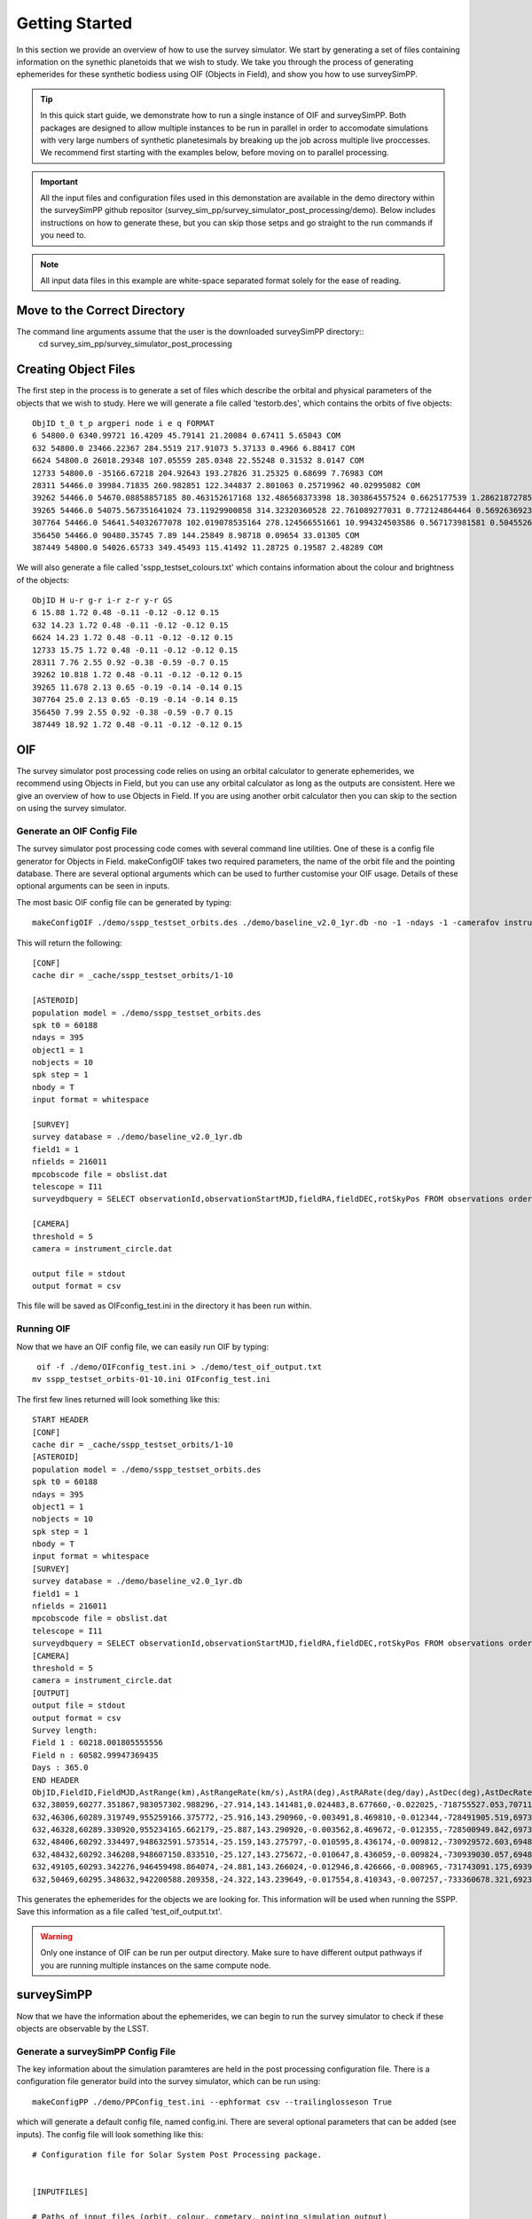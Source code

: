 Getting Started
=====================

In this section we provide an overview of how to use the survey simulator. We start by generating a set of 
files containing information on the synethic planetoids that we wish to study. We take you through the process of generating
ephemerides for these synthetic bodiess using OIF (Objects in Field), and show you how to use surveySimPP. 

.. tip::
   In this quick start guide, we demonstrate how to run a single instance of OIF and surveySimPP. Both packages are designed to allow multiple instances to be run in parallel in order to accomodate simulations with very large numbers of synthetic planetesimals by breaking up the job across multiple live proccesses. We recommend first starting with the examples below, before moving on to parallel processing.


.. important::
  All the input files and configuration files used in this demonstation are available in the demo directory within the surveySimPP github repositor (survey_sim_pp/survey_simulator_post_processing/demo). Below includes instructions on how to generate these, but you can skip those setps and go straight to the run commands if you need to.

.. note::
  All input data files in this example are white-space separated format solely for the ease of reading.   

Move to the Correct Directory
---------------------------------
The command line arguments assume that the user is the downloaded surveySimPP directory::
   cd survey_sim_pp/survey_simulator_post_processing

Creating Object Files
-------------------------
The first step in the process is to generate a set of files which describe the orbital and physical parameters
of the objects that we wish to study. Here we will generate a file called 'testorb.des', which contains
the orbits of five objects::

   ObjID t_0 t_p argperi node i e q FORMAT
   6 54800.0 6340.99721 16.4209 45.79141 21.20084 0.67411 5.65043 COM
   632 54800.0 23466.22367 284.5519 217.91073 5.37133 0.4966 6.88417 COM
   6624 54800.0 26018.29348 107.05559 285.0348 22.55248 0.31532 8.0147 COM
   12733 54800.0 -35166.67218 204.92643 193.27826 31.25325 0.68699 7.76983 COM
   28311 54466.0 39984.71835 260.982851 122.344837 2.801063 0.25719962 40.02995082 COM
   39262 54466.0 54670.08858857185 80.463152617168 132.486568373398 18.303864557524 0.6625177539 1.286218727856 COM
   39265 54466.0 54075.567351641024 73.11929900858 314.32320360528 22.761089277031 0.772124864464 0.569263692349 COM
   307764 54466.0 54641.54032677078 102.019078535164 278.124566551661 10.994324503586 0.567173981581 0.504552654462 COM
   356450 54466.0 90480.35745 7.89 144.25849 8.98718 0.09654 33.01305 COM
   387449 54800.0 54026.65733 349.45493 115.41492 11.28725 0.19587 2.48289 COM

We will also generate a file called 'sspp_testset_colours.txt' which contains information about the colour and brightness of the objects::

   ObjID H u-r g-r i-r z-r y-r GS
   6 15.88 1.72 0.48 -0.11 -0.12 -0.12 0.15
   632 14.23 1.72 0.48 -0.11 -0.12 -0.12 0.15
   6624 14.23 1.72 0.48 -0.11 -0.12 -0.12 0.15
   12733 15.75 1.72 0.48 -0.11 -0.12 -0.12 0.15
   28311 7.76 2.55 0.92 -0.38 -0.59 -0.7 0.15
   39262 10.818 1.72 0.48 -0.11 -0.12 -0.12 0.15
   39265 11.678 2.13 0.65 -0.19 -0.14 -0.14 0.15
   307764 25.0 2.13 0.65 -0.19 -0.14 -0.14 0.15
   356450 7.99 2.55 0.92 -0.38 -0.59 -0.7 0.15
   387449 18.92 1.72 0.48 -0.11 -0.12 -0.12 0.15


OIF
-----------
The survey simulator post processing code relies on using an orbital calculator to generate ephemerides,
we recommend using Objects in Field, but you can use any orbital calculator as long as the outputs are 
consistent. Here we give an overview of how to use Objects in Field. If you are using another orbit calculator
then you can skip to the section on using the survey simulator.


Generate an OIF Config File 
~~~~~~~~~~~~~~~~~~~~~~~~~~~~~~~
The survey simulator post processing code comes with several command line utilities. One of these is 
a config file generator for Objects in Field. makeConfigOIF takes two required parameters, the name of 
the orbit file and the pointing database. There are several optional arguments which can be used to further 
customise your OIF usage. Details of these optional arguments can be seen in inputs.


The most basic OIF config file can be generated by typing::

   makeConfigOIF ./demo/sspp_testset_orbits.des ./demo/baseline_v2.0_1yr.db -no -1 -ndays -1 -camerafov instrument_circle.dat -spkstep 1

This will return the following::

   [CONF]
   cache dir = _cache/sspp_testset_orbits/1-10
   
   [ASTEROID]
   population model = ./demo/sspp_testset_orbits.des
   spk t0 = 60188
   ndays = 395
   object1 = 1
   nobjects = 10
   spk step = 1
   nbody = T
   input format = whitespace
   
   [SURVEY]
   survey database = ./demo/baseline_v2.0_1yr.db
   field1 = 1
   nfields = 216011
   mpcobscode file = obslist.dat
   telescope = I11
   surveydbquery = SELECT observationId,observationStartMJD,fieldRA,fieldDEC,rotSkyPos FROM observations order by observationStartMJD
   
   [CAMERA]
   threshold = 5
   camera = instrument_circle.dat

   output file = stdout
   output format = csv
 
This file will be saved as OIFconfig_test.ini in the directory it has been run within. 

Running OIF
~~~~~~~~~~~~
Now that we have an OIF config file, we can easily run OIF by typing::

   oif -f ./demo/OIFconfig_test.ini > ./demo/test_oif_output.txt
  mv sspp_testset_orbits-01-10.ini OIFconfig_test.ini
   
The first few lines returned will look something like this::

   START HEADER
   [CONF]
   cache dir = _cache/sspp_testset_orbits/1-10
   [ASTEROID]
   population model = ./demo/sspp_testset_orbits.des
   spk t0 = 60188
   ndays = 395
   object1 = 1
   nobjects = 10
   spk step = 1
   nbody = T
   input format = whitespace
   [SURVEY]
   survey database = ./demo/baseline_v2.0_1yr.db
   field1 = 1
   nfields = 216011
   mpcobscode file = obslist.dat
   telescope = I11
   surveydbquery = SELECT observationId,observationStartMJD,fieldRA,fieldDEC,rotSkyPos FROM observations order by observationStartMJD
   [CAMERA]
   threshold = 5
   camera = instrument_circle.dat
   [OUTPUT]
   output file = stdout
   output format = csv
   Survey length:
   Field 1 : 60218.001805555556
   Field n : 60582.99947369435
   Days : 365.0
   END HEADER
   ObjID,FieldID,FieldMJD,AstRange(km),AstRangeRate(km/s),AstRA(deg),AstRARate(deg/day),AstDec(deg),AstDecRate(deg/day),Ast-Sun(J2000x)(km),Ast-Sun(J2000y)(km),Ast-Sun(J2000z)(km),Ast-Sun(J2000vx)(km/s),Ast-Sun(J2000vy)(km/s),Ast-Sun(J2000vz)(km/s),Obs-Sun(J2000x)(km),Obs-Sun(J2000y)(km),Obs-Sun(J2000z)(km),Obs-Sun(J2000vx)(km/s),Obs-Sun(J2000vy)(km/s),Obs-Sun(J2000vz)(km/s),Sun-Ast-Obs(deg),V,V(H=0)
   632,38059,60277.351867,983057302.988296,-27.914,143.141481,0.024483,8.677660,-0.022025,-718755527.053,707115399.940,202146766.832,-9.461,-9.435,-3.858,58803455.841,124187416.914,53827633.096,-28.129,10.565,4.677,8.010336,28.838,8.838
   632,46306,60289.319749,955259166.375772,-25.916,143.290960,-0.003491,8.469810,-0.012344,-728491905.519,697311952.040,198144183.848,-9.369,-9.524,-3.883,28969257.489,132531884.873,57445740.529,-30.037,5.053,2.290,7.422641,28.748,8.748
   632,46328,60289.330920,955234165.662179,-25.887,143.290920,-0.003562,8.469672,-0.012355,-728500949.842,697302758.025,198140435.373,-9.369,-9.524,-3.883,28940272.325,132536748.654,57447949.381,-30.022,5.025,2.287,7.421909,28.748,8.748
   632,48406,60292.334497,948632591.573514,-25.159,143.275797,-0.010595,8.436174,-0.009812,-730929572.603,694827991.907,197131809.209,-9.346,-9.547,-3.889,21194286.022,133717766.728,57960238.222,-30.274,3.559,1.661,7.219795,28.724,8.724
   632,48432,60292.346208,948607150.833510,-25.127,143.275672,-0.010647,8.436059,-0.009824,-730939030.057,694818331.543,197127873.378,-9.346,-9.547,-3.890,21163663.520,133721354.533,57961917.731,-30.254,3.533,1.659,7.218942,28.724,8.724
   632,49105,60293.342276,946459498.864074,-24.881,143.266024,-0.012946,8.426666,-0.008965,-731743091.175,693996357.947,196793023.849,-9.338,-9.554,-3.892,18580786.934,134029746.520,58095614.789,-30.327,3.053,1.450,7.147094,28.715,8.715
   632,50469,60295.348632,942200588.209358,-24.322,143.239649,-0.017554,8.410343,-0.007257,-733360678.321,692338765.443,196118002.537,-9.323,-9.569,-3.896,13361661.832,134524609.291,58310240.323,-30.416,2.061,1.028,6.995151,28.698,8.698


This generates the ephemerides for the objects we are looking for. This information will be used when running the SSPP.
Save this information as a file called 'test_oif_output.txt'.

.. warning::
   Only one instance of OIF can be run per output directory. Make sure to have different output pathways if you are running multiple instances on the same compute node. 
 
surveySimPP
-----------------------------------------

Now that we have the information about the ephemerides, we can begin to run the survey simulator to 
check if these objects are observable by the LSST.

Generate a surveySimPP Config File 
~~~~~~~~~~~~~~~~~~~~~~~~~~~~~~~~~~~~~

The key information about the simulation paramteres are held in the post processing configuration file.
There is a configuration file generator build into the survey simulator, which can be run using::
   
  makeConfigPP ./demo/PPConfig_test.ini --ephformat csv --trailinglosseson True
 
which will generate a default config file, named config.ini. There are several optional parameters that
can be added (see inputs). The config file will look something like this::

   # Configuration file for Solar System Post Processing package.
   
   
   [INPUTFILES]
   
   # Paths of input files (orbit, colour, cometary, pointing simulation output) 
   # are given at the command line with the following flags:
   # -c or --config                    Input configuration file name
   # -m or --comet                     Comet parameter file name
   # -l or --colour or --color         Colour file name
   # -o or --orbit                     Orbit file name
   # -p or --pointing                  Pointing simulation output file name 
   # -b or --brightness or --phase     Brightness and phase parameter file name
    
   # Type of input ephemerides: default = oif. Options: currently only oif.
   ephemerides_type=oif
   
   # Location of pointing database.
   pointingdatabase = ./demo/baseline_v2.0_1yr.db
   #./data/test/baseline_10yrs_10klines.db 
   #'./data/baseline_v1.3_10yrs.db'# 
   # ./demo/baseline_v2.0_10yrs.db
   
   # Path to camera footprint file, if using.
   footprintPath= ./data/detectors_corners.csv
   
   # Database query for extracting data for pointing database.
   # Change this at your peril!
   ppsqldbquery = SELECT observationId, observationStartMJD, filter, seeingFwhmGeom, seeingFwhmEff, fiveSigmaDepth, fieldRA, fieldDec, rotSkyPos FROM observations order by observationId
   
   # Input ephemerides format (by separator): csv,whitespace,hdf5
   ephFormat=csv
   
   # Format for orbit/colour/brightness/cometary data files: comma, csv or whitespace
   auxFormat=whitespace
   
   
   #### GENERAL PARAMETERS ####
   
   
   [OBJECTS]
   # Flag for cometary activity. If not none, cometary parameters must be specified at the command line.
   # Options: none, comet. Default: none.
   cometactivity = none
   
   
   [FILTERS]
   
   # Observing filters of interest.
   # Should be given in the following order: main filter in which H is calculated, then 
   # resolved filters. These must have colour offsets specified in physical parameters file.
   # E.g.: if observing filters are r,g,i,z, physical parameters file must have H column 
   # calculated in r, then also 'g-r', 'i-r', 'z-r' columns.
   # Should be separated by comma.
   observing_filters= r,g,i,z
   
   
   [PHASE]
   
   # Define the used input phase function. Options: HG, HG1G2, HG12, linear, none. 
   # Default : HG
   phasefunction = HG
   
   
   [PERFORMANCE]
   
   # Whether trailing loss calculation is switched on. Options: True, False.
   # Relevant for close-approaching NEOs.
   # Default: True.
   trailingLossesOn = True
   
   # Choose between surface area equivalent or actual camera footprint, including chip gaps.
   # Options: circle, footprint.
   # Default: footprint.
   cameraModel = footprint
   
   
   [FILTERINGPARAMETERS]
   
   # Fraction of detector surface area which contains CCD -- simulates chip gaps
   # for the circular footprint. Comment out if using camera footprint. 
   # Default: 0.9.
   # fillfactor = 0.9
   
   # Limit of brightness: detection with brightness higher than this are omitted (assuming saturation).
   # Must be a float.
   # Default == 16.0
   brightLimit = 16.0
   
   # SNR limit: drop observations below this SNR threshold. Omit for default 2.0 SNR cut.
   # Mutually exclusive with the magnitude threshold. Must be a float.
   #SNRLimit = 2.0
   
   # Magnitude threshold: drop observations below this magnitude. Omit for no magnitude cut.
   # Mutually exclusive with the SNR limit. Must be a float.
   #magLimit = 22.0
   
   # Detection efficiency fading function on or off. Uses the fading function as outlined in 
   # Chelsey and Vereš (2017) to remove observations. 
   # Default: True.
   fadingFunctionOn = True
   
   # Width parameter for fading function. Default is 0.1 after Chelsey and Vereš (2017).
   # Should be greater than zero and less than 0.5.
   fadingFunctionWidth = 0.1
   
   # Below are FIVE variables needed to run the SSP linking filter. Comment all
   # five out if you do not wish to run the SSP linking filter.
   
   # SSP detection efficiency. Which fraction of the detections will
   # the automated solar system processing pipeline recognise? Float.
   # Default: 0.95
   SSPDetectionEfficiency = 0.95
   
   # Length of tracklets. How many observations during one night are required to produce 
   # a valid tracklet? Must be an int.
   # Default: 2
   minTracklet = 2
   
   # Number of tracklets for detection. How many tracklets are required
   # to classify as a detection? Must be an int.
   # Default: 3
   noTracklets = 3
   
   # Interval of tracklets (days). In what amount of time does the aforementioned
   # number of tracklets needs to be discovered to constitute a complete detection?
   # Default: 15.0. Must be a float.
   trackletInterval = 15.0
   
   # Minimum separation for SSP inside the tracklet (in arcseconds) to distinguish between 
   # two images to recognise the motion between images.
   # Default: 0.5.
   inSepThreshold = 0.5
   
   
   [GENERAL]
   
   # size of chunk of objects to be processed serially
   sizeSerialChunk = 10
   
   
   [OUTPUTFORMAT]
   
   # Path for output file and stem is given at the command line with the following flags:
   # -u or --outfile                   Output file path.
   # -t or --stem                      Output file stem.
   
   # Output format. Options [csv  | separatelyCSV | sqlite3 | hdf5 ].
   outputformat = csv
   
   # Size of output. Controls which columns are in the output files. 
   # Options are "default" only. More may be added later.
   outputsize = default
   
   # Decimal places RA and Dec should be rounded to in output. Default is 7.
   position_decimals = 7
   
   # Decimal places magnitudes should be rounded to in output. Default is 3. 
   magnitude_decimals = 3
   

Running surveySimPP
~~~~~~~~~~~~~~~~~~~~~~~

Finally, we have all the information required to run the survey simulator. This can be done by typing::

   surveySimPP -c ./demo/PPConfig_test.ini -l ./demo/sspp_testset_colours.txt -o ./demo/sspp_testset_orbits.des -p ./demo/test_oif_output.txt -u ./data/out/ -t testrun_e2e 
 
The first several lines of  output will look something like::

   ObjID,FieldMJD,fieldRA,fieldDec,AstRA(deg),AstDec(deg),AstrometricSigma(deg),optFilter,observedPSFMag,observedTrailedSourceMag,PhotometricSigmaPSF(mag),PhotometricSigmaTrailedSource(mag),fiveSigmaDepth,fiveSigmaDepthAtSource
   632,60315.2441,141.4554595,8.1858813,142.5089386,8.434987,1.36e-05,r,22.672,22.822,0.084,0.084,23.783,23.771
   632,60315.26793,141.4554595,8.1858813,142.5075126,8.4352226,1.17e-05,i,22.675,22.483,0.09,0.09,23.595,23.583
   632,60328.19755,141.6678165,7.1548011,141.6420647,8.6235514,1.79e-05,z,22.376,22.586,0.139,0.139,22.962,22.918
   632,60328.25587,140.9158928,9.8725584,141.6375299,8.6246771,1.03e-05,i,22.483,22.532,0.08,0.079,23.619,23.579
   632,60328.27875,140.9158928,9.8725584,141.6357117,8.6250849,1.76e-05,z,22.473,22.47,0.136,0.136,22.982,22.943
   632,60328.30071,141.6678165,7.1548011,141.6339921,8.6255543,1.71e-05,z,22.34,22.366,0.134,0.133,23.006,22.962
   632,60329.25405,142.8361496,7.6203923,141.5610427,8.6442104,9.4e-06,g,23.053,23.062,0.065,0.065,24.462,24.39
   632,60329.27614,140.7371655,9.7972372,141.5592804,8.644631,1.15e-05,r,22.562,22.662,0.072,0.072,23.83,23.794
   632,60426.96955,136.7340669,12.2432215,137.152149,10.8474825,2.27e-05,r,23.234,23.152,0.133,0.133,23.621,23.579
   632,60426.97045,137.6919103,9.2401203,137.1522171,10.8475022,2.4e-05,r,23.093,23.1,0.136,0.136,23.638,23.552
   632,60426.98127,137.6919103,9.2401203,137.1527036,10.8475279,2.59e-05,i,22.958,22.896,0.158,0.158,23.348,23.263
   632,60432.96527,138.1759203,10.3996733,137.4653232,10.8432814,1.47e-05,r,22.973,23.19,0.108,0.108,23.861,23.858
   632,60432.97609,138.1759203,10.3996733,137.4659291,10.8432429,1.12e-05,i,23.066,23.0,0.104,0.104,23.8,23.797
   632,60435.95804,136.7133685,10.5177289,137.6504883,10.831664,1.94e-05,r,23.036,23.067,0.137,0.137,23.608,23.6
   632,60435.96879,136.7133685,10.5177289,137.6511711,10.8316515,1.61e-05,i,23.071,23.01,0.127,0.127,23.584,23.576
   632,60437.02296,138.9314847,10.5647336,137.7208497,10.8260062,1.88e-05,r,23.218,23.304,0.12,0.12,23.777,23.757
   632,60437.04671,138.9314847,10.5647336,137.7223925,10.8257878,2.98e-05,i,23.188,22.828,0.177,0.177,23.207,23.187
   39265,60347.2776,196.15222,-30.2579928,196.9513634,-31.5022433,2.8e-06,r,18.416,18.412,0.003,0.003,24.037,24.0   
   
.. warning::
   Only one instance of surveySimPP can be run per output directory. Make sure to have different output pathways if you are running multiple instances on the same compute node. 
